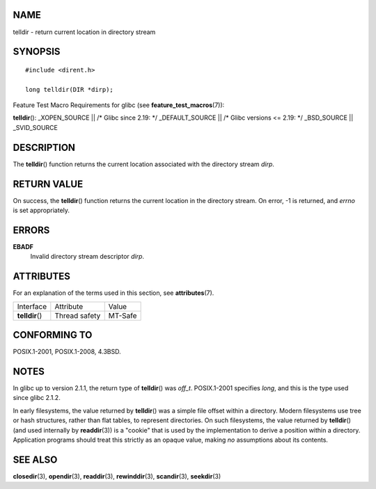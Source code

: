 NAME
====

telldir - return current location in directory stream

SYNOPSIS
========

::

   #include <dirent.h>

   long telldir(DIR *dirp);

Feature Test Macro Requirements for glibc (see
**feature_test_macros**\ (7)):

**telldir**\ (): \_XOPEN_SOURCE \|\| /\* Glibc since 2.19: \*/
\_DEFAULT_SOURCE \|\| /\* Glibc versions <= 2.19: \*/ \_BSD_SOURCE \|\|
\_SVID_SOURCE

DESCRIPTION
===========

The **telldir**\ () function returns the current location associated
with the directory stream *dirp*.

RETURN VALUE
============

On success, the **telldir**\ () function returns the current location in
the directory stream. On error, -1 is returned, and *errno* is set
appropriately.

ERRORS
======

**EBADF**
   Invalid directory stream descriptor *dirp*.

ATTRIBUTES
==========

For an explanation of the terms used in this section, see
**attributes**\ (7).

=============== ============= =======
Interface       Attribute     Value
**telldir**\ () Thread safety MT-Safe
=============== ============= =======

CONFORMING TO
=============

POSIX.1-2001, POSIX.1-2008, 4.3BSD.

NOTES
=====

In glibc up to version 2.1.1, the return type of **telldir**\ () was
*off_t*. POSIX.1-2001 specifies *long*, and this is the type used since
glibc 2.1.2.

In early filesystems, the value returned by **telldir**\ () was a simple
file offset within a directory. Modern filesystems use tree or hash
structures, rather than flat tables, to represent directories. On such
filesystems, the value returned by **telldir**\ () (and used internally
by **readdir**\ (3)) is a "cookie" that is used by the implementation to
derive a position within a directory. Application programs should treat
this strictly as an opaque value, making *no* assumptions about its
contents.

SEE ALSO
========

**closedir**\ (3), **opendir**\ (3), **readdir**\ (3),
**rewinddir**\ (3), **scandir**\ (3), **seekdir**\ (3)
